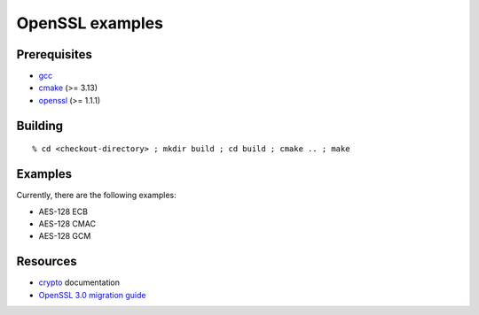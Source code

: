 ================
OpenSSL examples
================

-------------
Prerequisites
-------------

* gcc_
* cmake_ (>= 3.13)
* openssl_ (>= 1.1.1)

.. _gcc: http://gcc.gnu.org
.. _cmake: http://www.cmake.org
.. _openssl: http://www.openssl.org

--------
Building
--------

::

  % cd <checkout-directory> ; mkdir build ; cd build ; cmake .. ; make

--------
Examples
--------

Currently, there are the following examples:

* AES-128 ECB
* AES-128 CMAC
* AES-128 GCM

---------
Resources
---------

* crypto_ documentation
* `OpenSSL 3.0 migration guide`_

.. _crypto: https://www.openssl.org/docs/man3.0/man7/crypto.html
.. _`OpenSSL 3.0 migration guide`: https://www.openssl.org/docs/man3.0/man7/migration_guide.html
